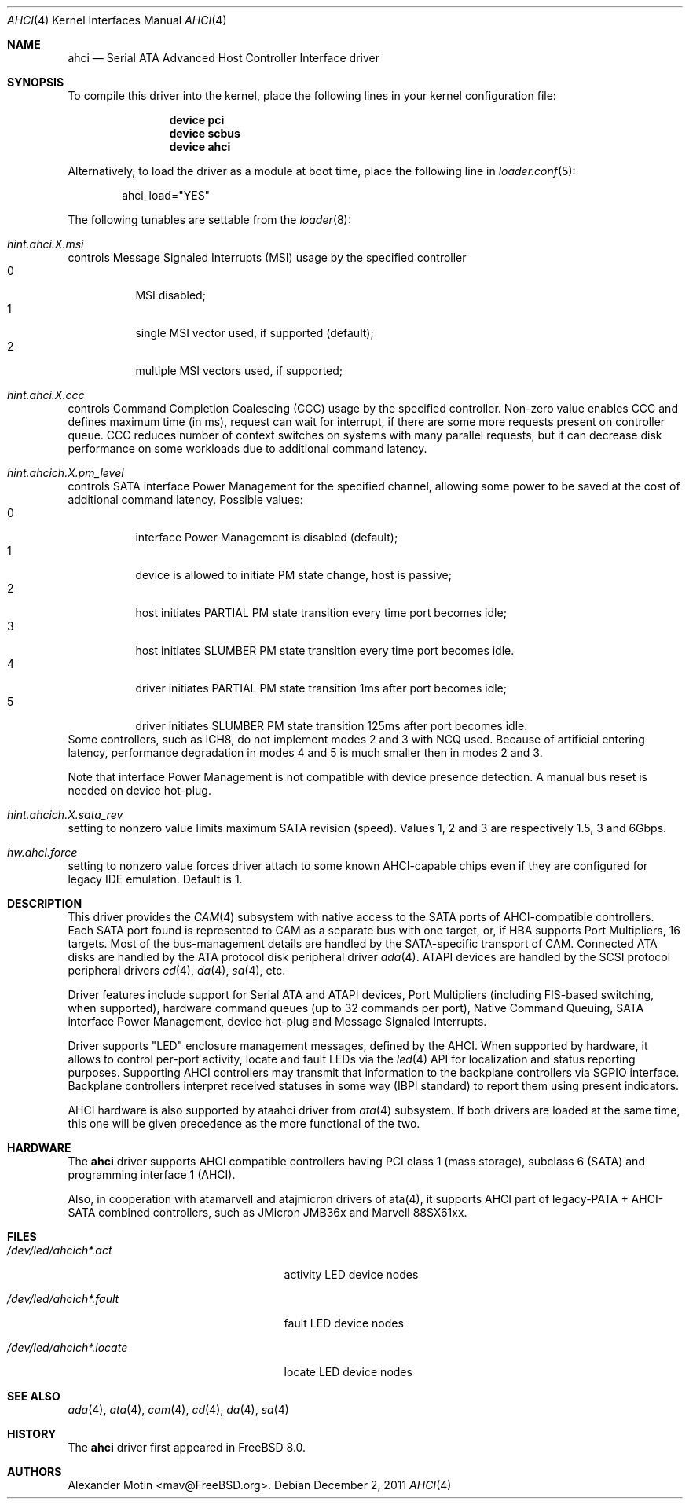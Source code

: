 .\" Copyright (c) 2009 Alexander Motin <mav@FreeBSD.org>
.\" All rights reserved.
.\"
.\" Redistribution and use in source and binary forms, with or without
.\" modification, are permitted provided that the following conditions
.\" are met:
.\" 1. Redistributions of source code must retain the above copyright
.\"    notice, this list of conditions and the following disclaimer.
.\" 2. Redistributions in binary form must reproduce the above copyright
.\"    notice, this list of conditions and the following disclaimer in the
.\"    documentation and/or other materials provided with the distribution.
.\" 3. The name of the author may not be used to endorse or promote products
.\"    derived from this software without specific prior written permission.
.\"
.\" THIS SOFTWARE IS PROVIDED BY THE AUTHOR ``AS IS'' AND ANY EXPRESS OR
.\" IMPLIED WARRANTIES, INCLUDING, BUT NOT LIMITED TO, THE IMPLIED WARRANTIES
.\" OF MERCHANTABILITY AND FITNESS FOR A PARTICULAR PURPOSE ARE DISCLAIMED.
.\" IN NO EVENT SHALL THE AUTHOR BE LIABLE FOR ANY DIRECT, INDIRECT,
.\" INCIDENTAL, SPECIAL, EXEMPLARY, OR CONSEQUENTIAL DAMAGES (INCLUDING, BUT
.\" NOT LIMITED TO, PROCUREMENT OF SUBSTITUTE GOODS OR SERVICES; LOSS OF USE,
.\" DATA, OR PROFITS; OR BUSINESS INTERRUPTION) HOWEVER CAUSED AND ON ANY
.\" THEORY OF LIABILITY, WHETHER IN CONTRACT, STRICT LIABILITY, OR TORT
.\" (INCLUDING NEGLIGENCE OR OTHERWISE) ARISING IN ANY WAY OUT OF THE USE OF
.\" THIS SOFTWARE, EVEN IF ADVISED OF THE POSSIBILITY OF SUCH DAMAGE.
.\"
.\" $FreeBSD$
.\"
.Dd December 2, 2011
.Dt AHCI 4
.Os
.Sh NAME
.Nm ahci
.Nd Serial ATA Advanced Host Controller Interface driver
.Sh SYNOPSIS
To compile this driver into the kernel,
place the following lines in your
kernel configuration file:
.Bd -ragged -offset indent
.Cd "device pci"
.Cd "device scbus"
.Cd "device ahci"
.Ed
.Pp
Alternatively, to load the driver as a
module at boot time, place the following line in
.Xr loader.conf 5 :
.Bd -literal -offset indent
ahci_load="YES"
.Ed
.Pp
The following tunables are settable from the
.Xr loader 8 :
.Bl -ohang
.It Va hint.ahci. Ns Ar X Ns Va .msi
controls Message Signaled Interrupts (MSI) usage by the specified controller
.Bl -tag -compact
.It 0
MSI disabled;
.It 1
single MSI vector used, if supported (default);
.It 2
multiple MSI vectors used, if supported;
.El
.It Va hint.ahci. Ns Ar X Ns Va .ccc
controls Command Completion Coalescing (CCC) usage by the specified controller.
Non-zero value enables CCC and defines maximum time (in ms), request can wait
for interrupt, if there are some more requests present on controller queue.
CCC reduces number of context switches on systems with many parallel requests,
but it can decrease disk performance on some workloads due to additional
command latency.
.It Va hint.ahcich. Ns Ar X Ns Va .pm_level
controls SATA interface Power Management for the specified channel,
allowing some power to be saved at the cost of additional command
latency.
Possible values:
.Bl -tag -compact
.It 0
interface Power Management is disabled (default);
.It 1
device is allowed to initiate PM state change, host is passive;
.It 2
host initiates PARTIAL PM state transition every time port becomes idle;
.It 3
host initiates SLUMBER PM state transition every time port becomes idle.
.It 4
driver initiates PARTIAL PM state transition 1ms after port becomes idle;
.It 5
driver initiates SLUMBER PM state transition 125ms after port becomes idle.
.El
Some controllers, such as ICH8, do not implement modes 2 and 3 with NCQ used.
Because of artificial entering latency, performance degradation in modes
4 and 5 is much smaller then in modes 2 and 3.
.Pp
Note that interface Power Management is not compatible with
device presence detection.
A manual bus reset is needed on device hot-plug.
.It Va hint.ahcich. Ns Ar X Ns Va .sata_rev
setting to nonzero value limits maximum SATA revision (speed).
Values 1, 2 and 3 are respectively 1.5, 3 and 6Gbps.
.It Va hw.ahci.force
setting to nonzero value forces driver attach to some known AHCI-capable
chips even if they are configured for legacy IDE emulation. Default is 1.
.El
.Sh DESCRIPTION
This driver provides the
.Xr CAM 4
subsystem with native access to the
.Tn SATA
ports of AHCI-compatible controllers.
Each SATA port found is represented to CAM as a separate bus with one
target, or, if HBA supports Port Multipliers, 16 targets.
Most of the bus-management details are handled by the SATA-specific
transport of CAM.
Connected ATA disks are handled by the ATA protocol disk peripheral driver
.Xr ada 4 .
ATAPI devices are handled by the SCSI protocol peripheral drivers
.Xr cd 4 ,
.Xr da 4 ,
.Xr sa 4 ,
etc.
.Pp
Driver features include support for Serial ATA and ATAPI devices,
Port Multipliers (including FIS-based switching, when supported),
hardware command queues (up to 32 commands per port),
Native Command Queuing, SATA interface Power Management, device hot-plug
and Message Signaled Interrupts.
.Pp
Driver supports "LED" enclosure management messages, defined by the AHCI.
When supported by hardware, it allows to control per-port activity, locate
and fault LEDs via the
.Xr led 4
API for localization and status reporting purposes.
Supporting AHCI controllers may transmit that information to the backplane
controllers via SGPIO interface. Backplane controllers interpret received
statuses in some way (IBPI standard) to report them using present indicators.
.Pp
AHCI hardware is also supported by ataahci driver from
.Xr ata 4
subsystem.
If both drivers are loaded at the same time, this one will be
given precedence as the more functional of the two.
.Sh HARDWARE
The
.Nm
driver supports AHCI compatible controllers having PCI class 1 (mass storage),
subclass 6 (SATA) and programming interface 1 (AHCI).
.Pp
Also, in cooperation with atamarvell and atajmicron drivers of ata(4),
it supports AHCI part of legacy-PATA + AHCI-SATA combined controllers,
such as JMicron JMB36x and Marvell 88SX61xx.
.Sh FILES
.Bl -tag -width /dev/led/ahcich*.locate
.It Pa /dev/led/ahcich*.act
activity LED device nodes
.It Pa /dev/led/ahcich*.fault
fault LED device nodes
.It Pa /dev/led/ahcich*.locate
locate LED device nodes
.El
.Sh SEE ALSO
.Xr ada 4 ,
.Xr ata 4 ,
.Xr cam 4 ,
.Xr cd 4 ,
.Xr da 4 ,
.Xr sa 4
.Sh HISTORY
The
.Nm
driver first appeared in
.Fx 8.0 .
.Sh AUTHORS
.An Alexander Motin Aq mav@FreeBSD.org .

